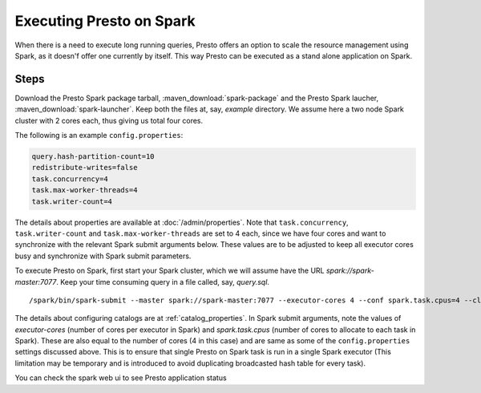 =========================
Executing Presto on Spark
=========================

When there is a need to execute long running queries, Presto offers
an option to scale the resource management using Spark, as it doesn'f offer
one currently by itself. This way Presto can be executed as a stand alone 
application on Spark.

Steps
-----

Download the Presto Spark package tarball, :maven_download:`spark-package` 
and the Presto Spark laucher, :maven_download:`spark-launcher`. Keep both the
files at, say, *example* directory. We assume here a two node Spark cluster
with 2 cores each, thus giving us total four cores.

The following is an example ``config.properties``:

.. code-block:: none

    query.hash-partition-count=10
    redistribute-writes=false
    task.concurrency=4
    task.max-worker-threads=4
    task.writer-count=4
    
 
The details about properties are available at :doc:`/admin/properties`.
Note that ``task.concurrency``, ``task.writer-count`` and 
``task.max-worker-threads`` are set to 4 each, since we have four cores
and want to synchronize with the relevant Spark submit arguments below. 
These values are to be adjusted to keep all executor cores busy and 
synchronize with Spark submit parameters.

To execute Presto on Spark, first start your Spark cluster, which we will 
assume have the URL *spark://spark-master:7077*. Keep your 
time consuming query in a file called, say, *query.sql*.

.. parsed-literal::

    /spark/bin/spark-submit \
    --master spark://spark-master:7077 \
    --executor-cores 4 \
    --conf spark.task.cpus=4 \
    --class com.facebook.presto.spark.launcher.PrestoSparkLauncher \
      presto-spark-launcher-\ |version|\ .jar \
    --package presto-spark-package-\ |version|\ .tar.gz \
    --config /presto/etc/config.properties \
    --catalogs /presto/etc/catalogs \
    --catalog hive \
    --schema default \
    --file query.sql

The details about configuring catalogs are at :ref:`catalog_properties`. In
Spark submit arguments, note the values of *executor-cores* (number of cores per
executor in Spark) and *spark.task.cpus* (number of cores to allocate to each task
in Spark). These are also equal to the number of cores (4 in this case) and are
same as some of the ``config.properties`` settings discussed above. This is to ensure that
single Presto on Spark task is run in a single Spark executor (This limitation may be
temporary and is introduced to avoid duplicating broadcasted hash table for every
task).

You can check the spark web ui to see Presto application status
